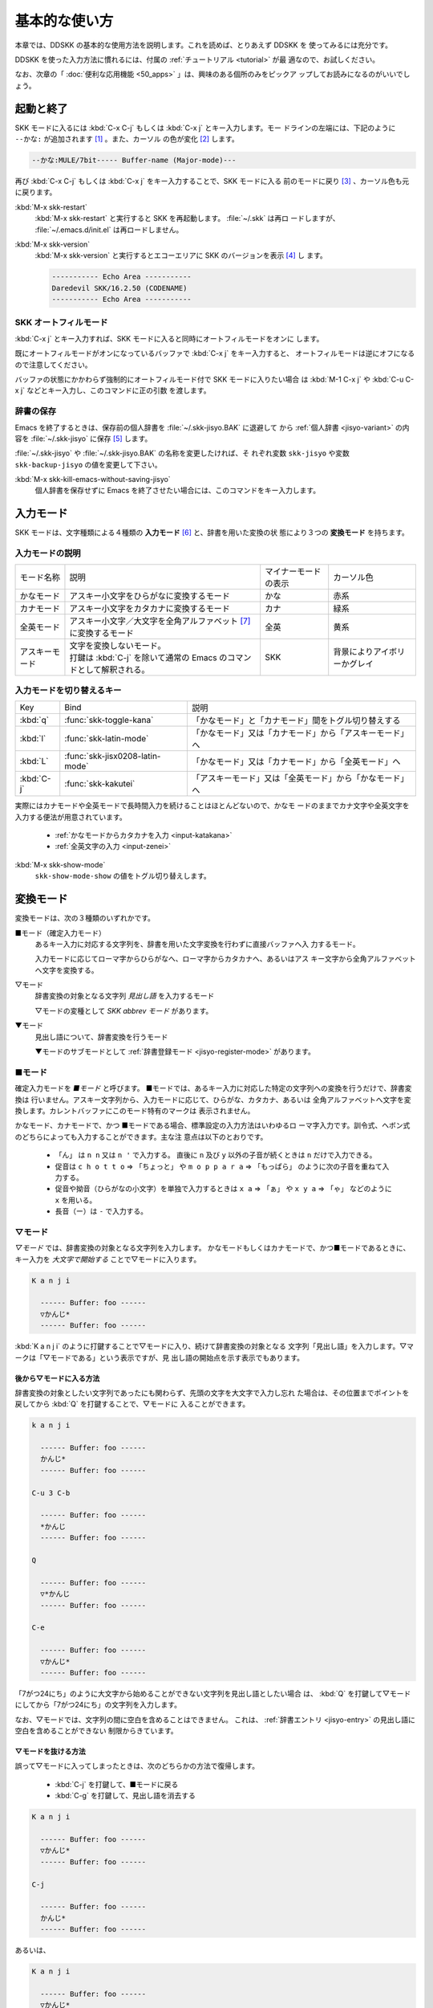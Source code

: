##############
基本的な使い方
##############

本章では、DDSKK の基本的な使用方法を説明します。これを読めば、とりあえず DDSKK を
使ってみるには充分です。

DDSKK を使った入力方法に慣れるには、付属の :ref:`チュートリアル <tutorial>` が最
適なので、お試しください。

なお、次章の「 :doc:`便利な応用機能 <50_apps>` 」は、興味のある個所のみをピックア
ップしてお読みになるのがいいでしょう。

**********
起動と終了
**********

SKK モードに入るには :kbd:`C-x C-j` もしくは :kbd:`C-x j` とキー入力します。モー
ドラインの左端には、下記のように ``--かな:`` が追加されます [#]_ 。また、カーソル
の色が変化 [#]_ します。

.. code:: text

  --かな:MULE/7bit----- Buffer-name (Major-mode)---

再び :kbd:`C-x C-j` もしくは :kbd:`C-x j` をキー入力することで、SKK モードに入る
前のモードに戻り [#]_ 、カーソル色も元に戻ります。

.. index::
   pair: Option; skk-status-indicator

.. describe:: skk-status-indicator

  標準設定はシンボル ``left`` です。この変数をシンボル ``minor-mode`` と設定すれ
  ば、インジケータはモードラインのマイナーモードの位置に表示されます。

.. index::
   pair: Option; skk-preload

.. describe:: skk-preload

  :file:`~/.emacs.d/init.el` にて変数 ``skk-preload`` を non-nil と設定するこ
  とにより、DDSKK の初回起動を速くすることができます。

  .. code:: emacs-lisp

    (setq skk-preload t)

  これは、SKK 本体プログラムの読み込みと、変数 ``skk-search-prog-list`` に指定さ
  れた辞書の読み込みを Emacs の起動時に済ませてしまうことにより実現しています。
  そのため、Emacs の起動そのものは遅くなりますが、DDSKK を使い始めるときのレスポ
  ンスが軽快になります。

.. index::
   pair: Key; M-x skk-restart

:kbd:`M-x skk-restart`
  :kbd:`M-x skk-restart` と実行すると SKK を再起動します。 :file:`~/.skk` は再ロ
  ードしますが、 :file:`~/.emacs.d/init.el` は再ロードしません。

.. index::
   pair: Key; M-x skk-version

:kbd:`M-x skk-version`
  :kbd:`M-x skk-version` と実行するとエコーエリアに SKK のバージョンを表示 [#]_ し
  ます。

  .. code:: text

    ----------- Echo Area -----------
    Daredevil SKK/16.2.50 (CODENAME)
    ----------- Echo Area -----------

SKK オートフィルモード
======================

.. index::
   keyword: オートフィル
   pair: Key; C-x j

:kbd:`C-x j` とキー入力すれば、SKK モードに入ると同時にオートフィルモードをオンに
します。

既にオートフィルモードがオンになっているバッファで :kbd:`C-x j` をキー入力すると、
オートフィルモードは逆にオフになるので注意してください。

.. index::
   pair: Key; M-1 C-x j
   pair: Key; C-u C-x j

バッファの状態にかかわらず強制的にオートフィルモード付で SKK モードに入りたい場合
は :kbd:`M-1 C-x j` や :kbd:`C-u C-x j` などとキー入力し、このコマンドに正の引数
を渡します。

辞書の保存
==========

.. index::
   pair: Variable; skk-backup-jisyo
   pair: Variable; skk-jisyo

Emacs を終了するときは、保存前の個人辞書を :file:`~/.skk-jisyo.BAK` に退避して
から :ref:`個人辞書 <jisyo-variant>` の内容を :file:`~/.skk-jisyo` に保存 [#]_ します。

:file:`~/.skk-jisyo` や :file:`~/.skk-jisyo.BAK` の名称を変更したければ、そ
れぞれ変数 ``skk-jisyo`` や変数 ``skk-backup-jisyo`` の値を変更して下さい。

.. index::
   pair: Key; M-x skk-kill-emacs-without-saving-jisyo

:kbd:`M-x skk-kill-emacs-without-saving-jisyo`
  個人辞書を保存せずに Emacs を終了させたい場合には、このコマンドをキー入力します。

**********
入力モード
**********

SKK モードは、文字種類による４種類の **入力モード** [#]_ と、辞書を用いた変換の状
態により３つの **変換モード** を持ちます。

入力モードの説明
================

.. list-table::

     * - モード名称
       - 説明
       - マイナーモードの表示
       - カーソル色
     * - かなモード
       - アスキー小文字をひらがなに変換するモード
       - かな
       - 赤系
     * - カナモード
       - アスキー小文字をカタカナに変換するモード
       - カナ
       - 緑系
     * - 全英モード
       - アスキー小文字／大文字を全角アルファベット [#]_ に変換するモード
       - 全英
       - 黄系
     * - アスキーモード
       - | 文字を変換しないモード。
         | 打鍵は :kbd:`C-j` を除いて通常の Emacs のコマンドとして解釈される。
       - SKK
       - 背景によりアイボリーかグレイ

入力モードを切り替えるキー
==========================

.. list-table::

   * - Key
     - Bind
     - 説明
   * - :kbd:`q`
     - :func:`skk-toggle-kana`
     - 「かなモード」と「カナモード」間をトグル切り替えする
   * - :kbd:`l`
     - :func:`skk-latin-mode`
     - 「かなモード」又は「カナモード」から「アスキーモード」へ
   * - :kbd:`L`
     - :func:`skk-jisx0208-latin-mode`
     - 「かなモード」又は「カナモード」から「全英モード」へ
   * - :kbd:`C-j`
     - :func:`skk-kakutei`
     - 「アスキーモード」又は「全英モード」から「かなモード」へ

実際にはカナモードや全英モードで長時間入力を続けることはほとんどないので、かなモ
ードのままでカナ文字や全英文字を入力する便法が用意されています。

  - :ref:`かなモードからカタカナを入力 <input-katakana>`

  - :ref:`全英文字の入力 <input-zenei>`

.. index::
   pair: Option; skk-show-mode-show

.. describe:: skk-show-mode-show

  現在の入力モードは、モードラインに表示されています。この変数を Non-nil とす
  ると、入力モードを切り替えたときにカーソル付近にも一瞬表示するようになります。

.. index::
   pair: Key; M-x skk-show-mode

:kbd:`M-x skk-show-mode`
  ``skk-show-mode-show`` の値をトグル切り替えします。  

.. index::
   pair: Option; skk-show-mode-style

.. describe:: skk-show-mode-style

  標準設定は、シンボル ``inline`` です。シンボル ``tooltip`` を指定することも可能
  です。

.. index::
   pair: Option; skk-show-mode-inline-face

.. describe:: skk-show-mode-inline-face

  ``inline`` 利用時の face

**********
変換モード
**********

変換モードは、次の３種類のいずれかです。

■モード（確定入力モード）
  あるキー入力に対応する文字列を、辞書を用いた文字変換を行わずに直接バッファへ入
  力するモード。

  入力モードに応じてローマ字からひらがなへ、ローマ字からカタカナへ、あるいはアス
  キー文字から全角アルファベットへ文字を変換する。

▽モード
  辞書変換の対象となる文字列 *見出し語* を入力するモード

  ▽モードの変種として *SKK abbrev モード* があります。

▼モード
  見出し語について、辞書変換を行うモード

  ▼モードのサブモードとして :ref:`辞書登録モード <jisyo-register-mode>` があります。

■モード
========

.. index::
   keyword: 確定入力
   keyword: 確定入力モード
   keyword: ■モード

確定入力モードを *■モード* と呼びます。
■モードでは、あるキー入力に対応した特定の文字列への変換を行うだけで、辞書変換は
行いません。アスキー文字列から、入力モードに応じて、ひらがな、カタカナ、あるいは
全角アルファベットへ文字を変換します。カレントバッファにこのモード特有のマークは
表示されません。

.. index::
   keyword: ローマ字入力

かなモード、カナモードで、かつ ■モードである場合、標準設定の入力方法はいわゆるロ
ーマ字入力です。訓令式、ヘボン式のどちらによっても入力することができます。主な注
意点は以下のとおりです。

  - 「ん」 は ``n n`` 又は ``n '`` で入力する。
    直後に ``n`` 及び ``y`` 以外の子音が続くときは ``n`` だけで入力できる。

  - 促音は ``c h o t t o`` ⇒ 「ちょっと」 や ``m o p p a r a`` ⇒ 「もっぱら」
    のように次の子音を重ねて入力する。

  - 促音や拗音（ひらがなの小文字）を単独で入力するときは ``x a`` ⇒ 「ぁ」
    や ``x y a`` ⇒ 「ゃ」 などのように ``x`` を用いる。

  - 長音（ー）は ``-`` で入力する。

▽モード
========

.. index::
   keyword: ▽モード

*▽モード* では、辞書変換の対象となる文字列を入力します。
かなモードもしくはカナモードで、かつ■モードであるときに、
キー入力を *大文字で開始する* ことで▽モードに入ります。

.. code:: text

   K a n j i

     ------ Buffer: foo ------
     ▽かんじ*
     ------ Buffer: foo ------

:kbd:`K a n j i` のように打鍵することで▽モードに入り、続けて辞書変換の対象となる
文字列「見出し語」を入力します。▽マークは「▽モードである」という表示ですが、見
出し語の開始点を示す表示でもあります。

.. _after:

後から▽モードに入る方法
------------------------

.. index::
   pair: Key; Q

辞書変換の対象としたい文字列であったにも関わらず、先頭の文字を大文字で入力し忘れ
た場合は、その位置までポイントを戻してから :kbd:`Q` を打鍵することで、▽モードに
入ることができます。

.. code:: text

   k a n j i

     ------ Buffer: foo ------
     かんじ*
     ------ Buffer: foo ------

   C-u 3 C-b

     ------ Buffer: foo ------
     *かんじ
     ------ Buffer: foo ------

   Q

     ------ Buffer: foo ------
     ▽*かんじ
     ------ Buffer: foo ------

   C-e

     ------ Buffer: foo ------
     ▽かんじ*
     ------ Buffer: foo ------

「7がつ24にち」のように大文字から始めることができない文字列を見出し語としたい場合
は、 :kbd:`Q` を打鍵して▽モードにしてから「7がつ24にち」の文字列を入力します。

なお、▽モードでは、文字列の間に空白を含めることはできません。
これは、 :ref:`辞書エントリ <jisyo-entry>` の見出し語に空白を含めることができない
制限からきています。

▽モードを抜ける方法
--------------------

.. index::
   pair: Key; C-j
   pair: Key; C-g

誤って▽モードに入ってしまったときは、次のどちらかの方法で復帰します。

  - :kbd:`C-j` を打鍵して、■モードに戻る
  - :kbd:`C-g` を打鍵して、見出し語を消去する

.. code:: text

   K a n j i

     ------ Buffer: foo ------
     ▽かんじ*
     ------ Buffer: foo ------

   C-j

     ------ Buffer: foo ------
     かんじ*
     ------ Buffer: foo ------

あるいは、

.. code:: text

   K a n j i

     ------ Buffer: foo ------
     ▽かんじ*
     ------ Buffer: foo ------

   C-g

     ------ Buffer: foo ------
     *
     ------ Buffer: foo ------

▼モード
========

.. index::
   keyword: ▼モード

▼モード では、▽モードで入力した見出し語を、辞書に従って変換する作業を行います。

▽モードで見出し語を入力した後に :kbd:`SPC` を打鍵することで▼モードに入ります。
▽マークから :kbd:`SPC` を打鍵したポイントまでの文字列が「見出し語」として確定さ
れ、検索されます。同時に、▽マークは▼マークで置き換えられます。

.. _no-okurigana:

送り仮名が無い場合
------------------

仮に、辞書に

.. code:: text

   かんじ /漢字/幹事/

というエントリ [#]_ が含まれるとして、以下に例を示します。

.. code:: text

   K a n j i

     ------ Buffer: foo ------
     ▽かんじ*
     ------ Buffer: foo ------

   SPC

     ------ Buffer: foo ------
     ▼漢字*
     ------ Buffer: foo ------

.. index::
   keyword: Overlays
   keyword: ハイライト
   keyword: 見出し語

この例では、▽モードにおける▽マークからポイントまでの間の文字列「かんじ」を辞書
変換の対象文字列（見出し語）として確定し、それについて辞書内での検索を行っていま
す。実際の変換動作では、候補部分がハイライト [#]_ 表示されます。

「漢字」が求める語であれば :kbd:`C-j` を打鍵してこの変換を確定します。ハイライト
表示も▼マークも消えます。

.. index::
   keyword: 暗黙の確定

また、 :kbd:`C-j` を打鍵せずに新たな確定入力を続けるか又は新たな変換を開始すると、
直前の変換は自動的に確定されます。これを :ref:`暗黙の確定 <ammoku-kakutei>` と呼
んでいます。打鍵することによる副作用として暗黙の確定を伴うキーは、印字可能な文字
全てと :kbd:`RET` です。

次候補・前候補
--------------

求める語がすぐに表示されなければ、更に続けて :kbd:`SPC` を打鍵することで次候補を
検索します。

.. code:: text

     ------ Buffer: foo ------
     ▼漢字*
     ------ Buffer: foo ------

   SPC

     ------ Buffer: foo ------
     ▼幹事*
     ------ Buffer: foo ------

候補が５つ以上あるときは、５番目以降の候補は７つずつ [#]_ まとめてエコーエリアに
表示されます。

例えば、辞書が

.. code:: text

   きょ /距/巨/居/裾/嘘/拒/拠/虚/挙/許/渠/据/去/

というエントリを含むときに ``K y o`` の後に :kbd:`SPC` を５回 [#]_ 続けて打鍵すれ
ば

.. code:: text

   -------------------- Echo Area --------------------
   A:嘘  S:拒  D:拠  F:虚  J:挙  K:許  L:渠  [残り 2]
   -------------------- Echo Area --------------------

がエコーエリア [#]_ に表示されます。ここで仮に「許」を選択したければ :kbd:`k` を
打鍵します。

:kbd:`A` , :kbd:`S` , :kbd:`D` , :kbd:`F` , :kbd:`J` , :kbd:`K` , :kbd:`L` の各文
字は、押し易さを考慮してキーボードのホームポジションから横方向に一直線に配置され
ているキーが選ばれています。
また :ref:`候補の選択のために押すキー <cand-select-key>` は、大文字、小文字のいず
れでも構いません。

:kbd:`SPC` を連打してしまって求める候補を誤って通過してしまったときは :kbd:`x` を
打鍵 [#]_ すれば、前候補／前候補群に戻ることができます。

次々と候補を探しても求める語がなければ、自動的に :ref:`辞書登録モード <jisyo-register-mode>` に
なります（辞書登録モードは▼モードのサブモードです）。

.. index::
   pair: Variable; skk-previous-candidate-keys

.. describe:: skk-previous-candidate-keys

  前候補／前候補群に戻る :func:`skk-previous-candidate` を割り当てるオブジェ
  クトのリストを指定する。オブジェクトにはキーを表す文字列または event vector が
  指定できます。

  標準設定は :code:`(list "x" "\C-p")` です。

.. index::
   pair: Variable; skk-search-excluding-word-pattern-function

.. describe:: skk-search-excluding-word-pattern-function

  詳しくは docstring を参照のこと。

.. index::
   pair: Variable; skk-show-candidates-nth-henkan-char

.. describe:: skk-show-candidates-nth-henkan-char

  候補一覧を表示する :func:`skk-henkan-show-candidates` を呼び出すまで
  の ``skk-start-henkan-char`` を打鍵する回数。２以上の整数である必要。

.. index::
   pair: Variable; skk-henkan-number-to-display-candidates

.. describe:: skk-henkan-number-to-display-candidates

  いちどに表示する候補の数。

.. _word-okuri:

送り仮名が有る場合
------------------

次に送り仮名のある単語について説明します。

「動く」を変換により求めたいときは :kbd:`U g o K u` のように、まず、▽モードに入
るために :kbd:`U` を大文字で入力し、次に、送り仮名の開始を DDSKK に教えるために
:kbd:`K` を大文字で入力します。

送り仮名の :kbd:`K` を打鍵した時点で▼モードに入って辞書変換が行われます（ :kbd:`SPC` 打鍵は要さない）。

送り仮名の入力時（ :ref:`ローマ字プレフィックス <roma-prefix>` が挿入された瞬間）
にプレフィックスの直前に一瞬だけ ``*`` が表示されることで送り仮名の開始時点を明示
します。プレフィックスに続くキー入力で、かな文字が完成した時点で ``*`` は消えます。

キー入力を分解して追いながらもう少し詳しく説明します。

.. code:: text

   U g o

     ------ Buffer: foo ------
     ▽うご*
     ------ Buffer: foo ------

   K

     ------ Buffer: foo ------
     ▽うご*k
     ------ Buffer: foo ------

   u

     ------ Buffer: foo ------
     ▼動く*
     ------ Buffer: foo ------

このように、DDSKK では送り仮名の開始地点をユーザが明示的に入力 [#]_ するので、シ
ステム側で送り仮名を分解する必要がありません。これにより、高速でヒット効率が高い
変換が可能になります。

ただし、サ変動詞の変換 [#]_ では、サ変動詞の語幹となる名詞
を *送りなし変換* [#]_ として変換し、その後「する」を■モードで入力した方が効率が
良くなります。

.. _jisyo-register-mode:

辞書登録モード
==============

.. index::
   keyword: 辞書登録

DDSKK には独立した辞書登録モードはありません。その代わり、辞書にない単語に関して
変換を行った場合に、自動的に辞書登録モードに入ります。例えば辞書に

.. code:: text

   へんかんちゅう /変換中/

のエントリがない場合に「変換中」を入力しようとして :kbd:`H e n k a n t y u u SPC`
とキー入力すると、下記のように、カレントバッファは▼モードのまま「へんかんちゅう」
に対して変換ができない状態で休止し、同時にミニバッファに「へんかんちゅう」という
プロンプトが表示されます。

.. code:: text

   ------ Buffer: foo ------
   ▼へんかんちゅう
   ------ Buffer: foo ------

.. code:: text

   ------ Minibuffer -------
   [辞書登録] へんかんちゅう: *
   ------ Minibuffer -------

.. note::

   もちろん、誤って登録してしまった単語を削除することができます。

     - :ref:`誤った登録の削除 <delete-wrong-register>`
     - :ref:`個人辞書ファイルの編集 <edit-jisyo>`

.. index::
   pair: Variable; skk-read-from-minibuffer-function

.. describe:: skk-read-from-minibuffer-function

  この変数に「文字列を返す関数」を収めると、その文字列を辞書登録モードに入ったと
  きのプロンプトに初期表示します。 :func:`read-from-minibuffer` の
  引数 ``INITIAL-CONTENTS`` に相当します。

  .. code:: emacs-lisp

     (setq skk-read-from-minibuffer-function
           (lambda () skk-henkan-key))

.. index::
   pair: Variable; skk-jisyo-registration-badge-face

.. describe:: skk-jisyo-registration-badge-face

  変数 ``skk-show-inline`` が non-nil であれば、辞書登録モードに移ったことを
  明示するためにカレントバッファに「↓辞書登録中↓」とインライン表示します。この
  「↓辞書登録中↓」に適用するフェイスです。

送り仮名が無い場合の辞書登録
----------------------------

辞書登録モードでは、キー入力はミニバッファに対して行われます。仮に辞書に

.. code:: text

   へんかん /変換/
   ちゅう /中/

のようなエントリがあるとして、ミニバッファで「変換中」の文字列を「変換」
と「中」とに分けて作ります。

.. code:: text

   H e n k a n SPC T y u u SPC

     ----------- Minibuffer ------------
     [辞書登録] へんかんちゅう: 変換▼中*
     ----------- Minibuffer ------------

ここで :kbd:`RET` を打鍵すれば「変換中」が :ref:`個人辞書 <jisyo-variant>` に登録
され、辞書登録モードは終了します [#]_ 。同時に、変換を行っているカレントバッファ
には「変換中」が挿入され確定されます。

辞書登録モードを抜けたいときは :kbd:`C-g` を打鍵するか、または何も登録せず :kbd:`RET` を
打鍵すると▽モードに戻ります。

送り仮名が有る場合の辞書登録
----------------------------

送り仮名のある単語の登録では、ミニバッファで作る候補に送り仮名そのものを登録しな
いように注意しなければいけません。仮に辞書に

.. code:: text

   うごk /動/

というエントリが無いとして、例を挙げて説明します。

.. code:: text

   U g o K u

     ------ Buffer: foo ------
     ▼うごく
     ------ Buffer: foo ------

     ------ Minibuffer -------
     [辞書登録] うご*く: *
     ------ Minibuffer -------

ミニバッファで辞書登録すべき文字列は「動」だけであり、送り仮名の「く」は含めては
いけません。「動く」と登録してしまうと、次に :kbd:`U g o K u` とキー入力したとき
に出力される候補が「動くく」になってしまいます。

.. code:: text

   D o u SPC

     ------ Minibuffer -------
     [辞書登録] うご*く: 動*
     ------ Minibuffer -------

   RET

     ------ Buffer: foo ------
     動く*
     ------ Buffer: foo ------

.. index::
   pair: Variable; skk-check-okurigana-on-touroku

.. describe:: skk-check-okurigana-on-touroku

  標準設定は nil です。 

  .. list-table::

     * - non-nil
       - 辞書登録時に送り仮名のチェックを行います。
     * - シンボル 'ask
       - ユーザに確認を求め、送り仮名と認められれば送り仮名を取り除いてから登録します。
     * - シンボル 'auto
       - ユーザに確認を求めず、勝手に送り仮名を判断して削除してから登録します。

.. _register-sahen:

サ変動詞の辞書登録に関する注意
------------------------------

サ変動詞（名詞の後に「する」を付けた形で構成される動詞）については「する」を送り
仮名とした送りあり変換 [#]_ をしないで、「運動」と「する」とに分けて入力すること
を前提としています [#]_ 。

例えば「運動する」は :kbd:`U n d o u SPC s u r u` とキー入力することにより入力で
きます。名詞から作られる形容詞等も同様です。

再帰的辞書登録
--------------

ミニバッファを再帰的に使って辞書登録を再帰的に行うことができます。

仮に辞書に

.. code:: text

   さいきてき /再帰的/
   さいき /再帰/

のようなエントリがなく、かつ

.. code:: text

   さい /再/
   き /帰/
   てき /的/

のようなエントリがあるとします。

ここで :kbd:`S a i k i t e k i SPC` とキー入力すると、見出し語「さいきてき」に対
する候補を見つけられないので、ミニバッファに「さいきてき」というプロンプトを表示
して辞書登録モードに入ります。

「さいきてき」に対する辞書エントリを作るため :kbd:`S a i k i SPC` とキー入力する
と、更にこの候補も見つけられないので、ミニバッファに「さいき」というプロンプトを
表示して、再帰的に「さいき」の辞書登録モードに入ります。

:kbd:`S a i SPC K i SPC` とキー入力すると、ミニバッファは、

.. code:: text

   ------ Minibuffer -------
   [[辞書登録]] さいき: 再▼帰*
   ------ Minibuffer -------

となります。プロンプトが ``[ [`` 辞書登録 ``] ]`` となり ``[ ]`` がひとつ増えてい
ますが、この ``[ ]`` の数が再帰的な辞書登録モードの深さを表わしています。

ここで :kbd:`RET` を打鍵すると、個人辞書には

.. code:: text

   さいき /再帰/

というエントリが登録され、ミニバッファは「さいきてき」の辞書登録モードに戻り、プ
ロンプトは「さいきてき」となります。

今度は「再帰」が変換可能なので :kbd:`S a i k i SPC T e k i SPC` とキー入力すると、

.. code:: text

   ------ Minibuffer -------
   [辞書登録] さいきてき: 再帰▼的*
   ------ Minibuffer -------

となります。ここで :kbd:`RET` を打鍵することで「さいきてき」の辞書登録モードから
抜け、個人辞書に

.. code:: text

   さいきてき /再帰的/

というエントリが登録されます。カレントバッファのポイントには「再帰的」が挿入され
ます。

改行文字を含む辞書登録
----------------------

.. index::
   pair: Key; C-q C-j

改行文字を含む文字列を辞書に登録するには、辞書登録モードで改行文字を :kbd:`C-q C-j` に
より入力します。例えば、

.. code:: text

   〒980
   仙台市青葉区片平2-1-1
   東北大学電気通信研究所

を辞書に登録するには、辞書登録モードで、

.. code:: text

     〒980

     C-q C-j

     仙台市青葉区片平2-1-1

     C-q C-j

     東北大学電気通信研究所

と入力します。

.. _isearch:

************************
インクリメンタル・サーチ
************************

.. index::
   keyword: I-search
   keyword: Incremental search

DDSKK では、専用のインクリメンタル・サーチプログラムを Emacs 添付の :file:`isearch.el` の
ラッパーとして実装しているため、日本語文字列のインクリメンタル・サーチをアスキー
文字と同様の操作で行うことができます。

skk-isearchの操作性
===================

大部分の動作は、Emacs オリジナルのインクリメンタル・サーチのままですから、
Emacs オリジナルのインクリメンタル・サーチのコマンド [#]_ やユーザ変数でのカスタ
マイズ [#]_ もそのまま利用できます。

インクリメンタル・サーチ中の入力方法は、通常のバッファにおける各入力モード、変換
モードでの入力方法と同一です。

.. index::
   pair: Key; C-r
   pair: Key; C-s
   pair: Key; M-C-s
   pair: Key; M-C-r

:kbd:`C-s` や :kbd:`C-r` あるいは :kbd:`M-C-s` や :kbd:`M-C-r` でインクリメンタル・
サーチを起動すると、インクリメンタル・サーチを起動したバッファの入力モードと同一
の入力モードで、キーとなる文字の入力が可能となります。

skk-isearch と入力モード
========================

入力モードに合わせて、インクリメンタル・サーチのプロンプトが表示されます。プロン
プトの種類は、以下の６つです。

.. list-table::
   
   * - I-search: [か]
     - かなモード
   * - I-search: [カ]
     - カナモード
   * - I-search: [英]
     - 全英モード
   * - I-search: [aa]
     - アスキーモード
   * - I-search: [aあ]
     - Abbrev モード
   * - I-search: [--]
     - | インクリメンタル・サーチモードで :kbd:`C-x C-j` など
       | を打鍵して DDSKK を終了した場合は、このプロンプト
       | が表示されます。

.. index::
   pair: Variable; skk-isearch-mode-string-alist

.. describe:: skk-isearch-mode-string-alist

  プロンプトとして表示される文字列

.. _tutorial:

**************
チュートリアル
**************

.. index::
   pair: Key; M-x skk-tutorial

DDSKK には、基本的な操作方法を学習できるチュートリアルが附属しています。

日本語版チュートリアルは :kbd:`M-x skk-tutorial` で、
英語版チュートリアルは :kbd:`C-u M-x skk-tutorial RET English RET` で実行します。

.. index::
   pair: Variable; skk-tut-file

.. describe:: skk-tut-file

  チュートリアルファイルが標準の場所に置かれていない場合は、 :file:`~/.emacs.d/init.el` で

  .. code:: emacs-lisp

     (setq skk-tut-file "/usr/local/share/skk/SKK.tut")

  と書くことにより、指定したチュートリアルファイルを使用させることができます。英
  語版のチュートリアルファイルは、 ``skk-tut-file`` に ``.E`` が付いたファイル名
  です。この場合であれば、 :file:`/usr/local/share/skk/SKK.tut.E` になります。

.. index::
   pair: Variable; skk-tut-lang

.. describe:: skk-tut-lang

  チュートリアルで用いる言語を文字列 ``Japanese`` 又は ``English`` で指定します。
  この変数よりも :kbd:`C-u M-x skk-tutorial` による言語指定が優先されます。

.. index::
   pair: Variable; skk-tut-use-face

.. describe:: skk-tut-use-face

  Non-nil であれば、チュートリアルで face を利用して表示します。

.. rubric:: 脚注

.. [#] :file:`skk.el` の :func:`skk-setup-modeline` にて、 ``mode-line-format`` に ``skk-icon`` と ``skk-modeline-input-mode`` を追加しています。

.. [#] カラーディスプレイを使用し、カラー表示をサポートしている Window System 下
       で対応する Emacs を使用している場合。

.. [#] ただし、「アスキーモード」を利用すれば SKK モードから抜ける必要はほとんど
       ありません。

.. [#] :ref:`エラーなどの日本語表示 <display-japanese-message>`

.. [#] :ref:`個人辞書の保存動作 <saving-jisyo>`

.. [#] :ref:`入力モードを示すカーソル色に関する設定 <cursor-color-input-mode>`

.. [#] JIS X 0208 英字のこと。このマニュアルでは「全角アルファベット」と表記する。

.. [#] 本マニュアルでは、見出し語と候補群を合わせた一行を「エントリ」と呼びます。

.. [#] ハイライト表示は GNU Emacs の Overlays、XEmacs の extent の機能を使用して
       います。

.. [#] ``skk-henkan-number-to-display-candidates``

.. [#] ``skk-show-candidates-nth-henkan-char``

.. [#] エコーエリアとミニバッファは視覚的には同一の場所にありますが、エコーエリア
       が単にユーザへのメッセージを表示するのみであるのに対し、ミニバッファは独立
       したバッファとして機能する点が異なります。

.. [#] ``x`` は小文字で入力する必要があります。

.. [#] :ref:`送り仮名の自動処理 <okurigana>`

.. [#] :ref:`サ変動詞の辞書登録に関する注意 <register-sahen>`

.. [#] :ref:`送り仮名が無い場合 <no-okurigana>`

.. [#] ここでは「暗黙の確定」が行われるので :kbd:`C-j` を打鍵する必要はありません。

.. [#] :ref:`送り仮名が有る場合 <word-okuri>`

.. [#] :file:`SKK-JISYO.L` など共有辞書のメンテナンス上、原則としてサ変動詞を送り
       ありエントリに追加していません。そのため、「する」を送り仮名とした送りあり
       変換では、辞書に候補がなく :ref:`辞書登録モード <jisyo-register-mode>` に
       入ってしまうので、名詞として分解して入力することが一般的です。

       ただし、DDSKK 13 以降では暫定的にサ変動詞の送りあり変換を可能にする機能を
       用意しました。 :ref:`サ変動詞変換 <sahen-dousi>`

.. [#] :kbd:`M-y` の :func:`isearch-yank-kill` 、 :kbd:`M-p` の :func:`isearch-ring-retreat` 、
       又は :kbd:`M-n` の :func:`isearch-ring-advance` など

.. [#] ``search-highlight`` など
